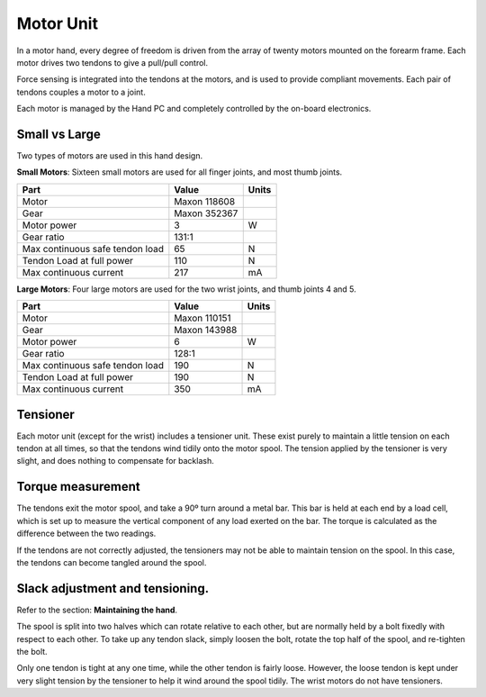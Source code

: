 Motor Unit
===========

In a motor hand, every degree of freedom is driven from the array of twenty motors mounted
on the forearm frame. Each motor drives two tendons to give a pull/pull control.

Force sensing is integrated into the tendons at the motors, and is used to provide compliant
movements. Each pair of tendons couples a motor to a joint.

Each motor is managed by the Hand PC and completely controlled by the on-board electronics.

Small vs Large
--------------

Two types of motors are used in this hand design.

**Small Motors**: Sixteen small motors are used for all finger joints, and most thumb joints.

+----------------------------------+---------------+--------+
| Part                             | Value         | Units  |
+==================================+===============+========+
| Motor                            | Maxon 118608  |        |
+----------------------------------+---------------+--------+
| Gear                             | Maxon 352367  |        |
+----------------------------------+---------------+--------+
| Motor power                      | 3             | W      |
+----------------------------------+---------------+--------+
| Gear ratio                       | 131:1         |        |
+----------------------------------+---------------+--------+
| Max continuous safe tendon load  | 65            | N      |
+----------------------------------+---------------+--------+
| Tendon Load at full power        | 110           | N      |
+----------------------------------+---------------+--------+
| Max continuous current           | 217           | mA     |
+----------------------------------+---------------+--------+

**Large Motors**: Four large motors are used for the two wrist joints, and thumb joints 4 and 5.

+----------------------------------+---------------+--------+
| Part                             | Value         | Units  |
+==================================+===============+========+
| Motor                            | Maxon 110151  |        |
+----------------------------------+---------------+--------+
| Gear                             | Maxon 143988  |        |
+----------------------------------+---------------+--------+
| Motor power                      | 6             | W      |
+----------------------------------+---------------+--------+
| Gear ratio                       | 128:1         |        |
+----------------------------------+---------------+--------+
| Max continuous safe tendon load  | 190           | N      |
+----------------------------------+---------------+--------+
| Tendon Load at full power        | 190           | N      |
+----------------------------------+---------------+--------+
| Max continuous current           | 350           | mA     |
+----------------------------------+---------------+--------+

Tensioner
----------
Each motor unit (except for the wrist) includes a tensioner unit. These exist purely to maintain
a little tension on each tendon at all times, so that the tendons wind tidily onto the motor
spool. The tension applied by the tensioner is very slight, and does nothing to compensate for
backlash.

Torque measurement
-------------------
The tendons exit the motor spool, and take a 90º turn around a metal bar. This bar is held at
each end by a load cell, which is set up to measure the vertical component of any load exerted
on the bar. The torque is calculated as the difference between the two readings.

If the tendons are not correctly adjusted, the tensioners may not be able to maintain tension on
the spool. In this case, the tendons can become tangled around the spool.

Slack adjustment and tensioning.
--------------------------------
Refer to the section: **Maintaining the hand**.

The spool is split into two halves which can rotate relative to each other, but are normally held
by a bolt fixedly with respect to each other. To take up any tendon slack, simply loosen the bolt,
rotate the top half of the spool, and re-tighten the bolt.

Only one tendon is tight at any one time, while the other tendon is fairly loose. However, the
loose tendon is kept under very slight tension by the tensioner to help it wind around the spool
tidily. The wrist motors do not have tensioners.
